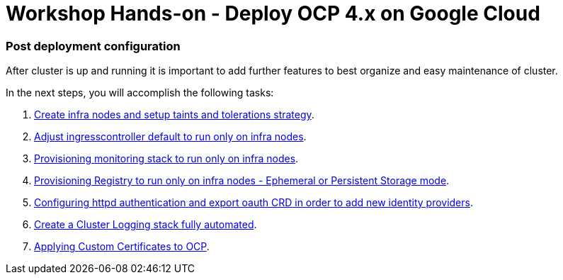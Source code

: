 = Workshop Hands-on - Deploy OCP 4.x on Google Cloud

### Post deployment configuration

After cluster is up and running it is important to add further features to best organize and easy maintenance of cluster.

In the next steps, you will accomplish the following tasks:

1. link:infra-worker.adoc[Create infra nodes and setup taints and tolerations strategy].
2. link:ingresscontroller.adoc[Adjust ingresscontroller default to run only on infra nodes]. 
3. link:monitoring.adoc[Provisioning monitoring stack to run only on infra nodes].
4. link:registry.adoc[Provisioning Registry to run only on infra nodes -  Ephemeral or Persistent Storage mode].
5. link:authentication.adoc[Configuring httpd authentication and export oauth CRD in order to add new identity providers].
6. link:logging.adoc[Create a Cluster Logging stack fully automated].
7. link:certificate.adoc[Applying Custom Certificates to OCP].

